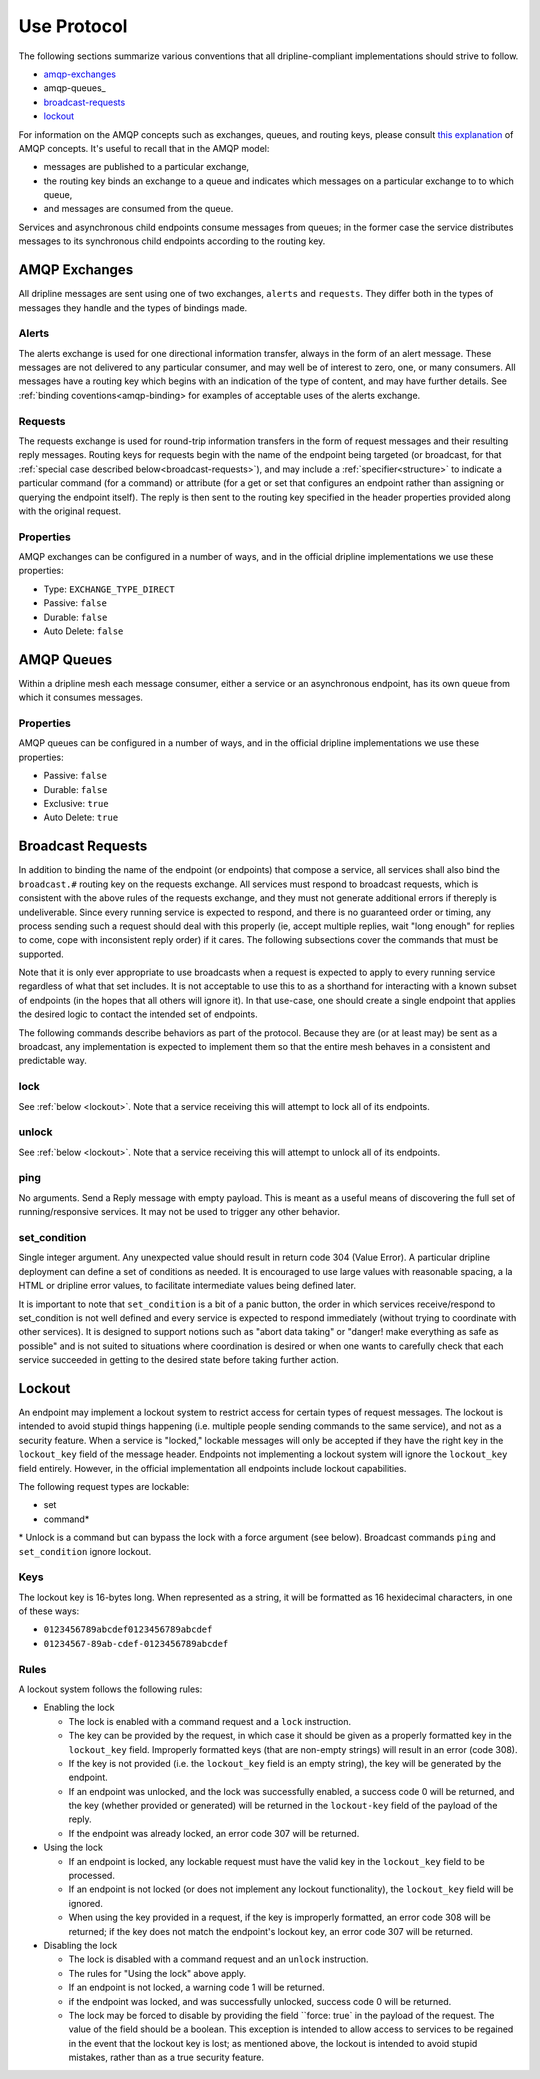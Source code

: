 ============
Use Protocol
============

The following sections summarize various conventions that all dripline-compliant implementations should strive to follow.

* amqp-exchanges_
* amqp-queues_
* broadcast-requests_
* lockout_

For information on the AMQP concepts such as exchanges, queues, and routing keys, please consult `this explanation <https://www.rabbitmq.com/tutorials/amqp-concepts.html>`_ of AMQP concepts.  It's useful to recall that in the AMQP model:

- messages are published to a particular exchange, 
- the routing key binds an exchange to a queue and indicates which messages on a particular exchange to to which queue,
- and messages are consumed from the queue.

Services and asynchronous child endpoints consume messages from queues; in the former case the service distributes messages to its synchronous child endpoints according to the routing key.


.. _amqp-exchanges:

AMQP Exchanges
==============

All dripline messages are sent using one of two exchanges, ``alerts`` and ``requests``. They differ both in the types of messages they handle and the types of bindings made.

Alerts
------

The alerts exchange is used for one directional information transfer, always in the form of an alert message. These messages are not delivered to any particular consumer, and may well be of interest to zero, one, or many consumers. All messages have a routing key which begins with an indication of the type of content, and may have further details. See :ref:`binding coventions<amqp-binding> for examples of acceptable uses of the alerts exchange.

Requests
--------

The requests exchange is used for round-trip information transfers in the form of request messages and their resulting reply messages. Routing keys for requests begin with the name of the endpoint being targeted (or broadcast, for that :ref:`special case described below<broadcast-requests>`), and may include a :ref:`specifier<structure>` to indicate a particular command (for a command) or attribute (for a get or set that configures an endpoint rather than assigning or querying the endpoint itself). The reply is then sent to the routing key specified in the header properties provided along with the original request.

Properties
----------

AMQP exchanges can be configured in a number of ways, and in the official dripline implementations we use these properties:

* Type: ``EXCHANGE_TYPE_DIRECT``
* Passive: ``false``
* Durable: ``false``
* Auto Delete: ``false``


.. _amqp_queues:

AMQP Queues
===========

Within a dripline mesh each message consumer, either a service or an asynchronous endpoint, has its own queue from which it consumes messages.

Properties
----------

AMQP queues can be configured in a number of ways, and in the official dripline implementations we use these properties:

* Passive: ``false``
* Durable: ``false``
* Exclusive: ``true``
* Auto Delete: ``true``


.. _broadcast-requests:

Broadcast Requests
==================

In addition to binding the name of the endpoint (or endpoints) that compose a service, all services shall also bind the ``broadcast.#`` routing key on the requests exchange. All services must respond to broadcast requests, which is consistent with the above rules of the requests exchange, and they must not generate additional errors if thereply is undeliverable. Since every running service is expected to respond, and there is no guaranteed order or timing, any process sending such a request should deal with this properly (ie, accept multiple replies, wait "long enough" for replies to come, cope with inconsistent reply order) if it cares. The following subsections cover the commands that must be supported.

Note that it is only ever appropriate to use broadcasts when a request is expected to apply to every running service regardless of what that set includes. It is not acceptable to use this to as a shorthand for interacting with a known subset of endpoints (in the hopes that all others will ignore it). In that use-case, one should create a single endpoint that applies the desired logic to contact the intended set of endpoints.

The following commands describe behaviors as part of the protocol. Because they are (or at least may) be sent as a broadcast, any implementation is expected to implement them so that the entire mesh behaves in a consistent and predictable way.

lock
----
See :ref:`below <lockout>`. Note that a service receiving this will attempt to lock all of its endpoints.

unlock
------
See :ref:`below <lockout>`. Note that a service receiving this will attempt to unlock all of its endpoints.

ping
----
No arguments. Send a Reply message with empty payload. This is meant as a useful means of discovering the full set of running/responsive services. It may not be used to trigger any other behavior.

set_condition
-------------
Single integer argument. Any unexpected value should result in return code 304 (Value Error). A particular dripline deployment can define a set of conditions as needed. It is encouraged to use large values with reasonable spacing, a la HTML or dripline error values, to facilitate intermediate values being defined later. 

It is important to note that ``set_condition`` is a bit of a panic button, the order in which services receive/respond to set_condition is not well defined and every service is expected to respond immediately (without trying to coordinate with other services). It is designed to support notions such as "abort data taking" or "danger! make everything as safe as possible" and is not suited to situations where coordination is desired or when one wants to carefully check that each service succeeded in getting to the desired state before taking further action.


.. _lockout:

Lockout
=======

An endpoint may implement a lockout system to restrict access for certain types of request messages.  The lockout is intended to avoid stupid things happening (i.e. multiple people sending commands to the same service), and not as a security feature.  When a service is "locked," lockable messages will only be accepted if they have the right key in the ``lockout_key`` field of the message header.  Endpoints not implementing a lockout system will ignore the ``lockout_key`` field entirely.  However, in the official implementation all endpoints include lockout capabilities.

The following request types are lockable:

- set
- command*

\* Unlock is a command but can bypass the lock with a force argument (see below). Broadcast commands ``ping`` and ``set_condition`` ignore lockout.

Keys
----

The lockout key is 16-bytes long. When represented as a string, it will be formatted as 16 hexidecimal characters, in one of these ways:

- ``0123456789abcdef0123456789abcdef``
- ``01234567-89ab-cdef-0123456789abcdef``

Rules
-----

A lockout system follows the following rules:

- Enabling the lock

  - The lock is enabled with a command request and a ``lock`` instruction.
  - The key can be provided by the request, in which case it should be given as a properly formatted key in the ``lockout_key`` field.  Improperly formatted keys (that are non-empty strings) will result in an error (code 308).
  - If the key is not provided (i.e. the ``lockout_key`` field is an empty string), the key will be generated by the endpoint.
  - If an endpoint was unlocked, and the lock was successfully enabled, a success code 0 will be returned, and the key (whether provided or generated) will be returned in the ``lockout-key`` field of the payload of the reply.
  - If the endpoint was already locked, an error code 307 will be returned.

- Using the lock

  - If an endpoint is locked, any lockable request must have the valid key in the ``lockout_key`` field to be processed.
  - If an endpoint is not locked (or does not implement any lockout functionality), the ``lockout_key`` field will be ignored.
  - When using the key provided in a request, if the key is improperly formatted, an error code 308 will be returned; if the key does not match the endpoint's lockout key, an error code 307 will be returned.

- Disabling the lock

  - The lock is disabled with a command request and an ``unlock`` instruction.
  - The rules for "Using the lock" above apply.
  - If an endpoint is not locked, a warning code 1 will be returned.
  - if the endpoint was locked, and was successfully unlocked, success code 0 will be returned.
  - The lock may be forced to disable by providing the field ``force: true` in the payload of the request. The value of the field should be a boolean.  This exception is intended to allow access to services to be regained in the event that the lockout key is lost; as mentioned above, the lockout is intended to avoid stupid mistakes, rather than as a true security feature.
